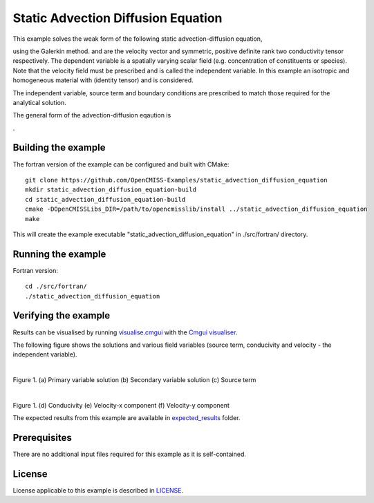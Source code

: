 ===================================
Static Advection Diffusion Equation
===================================

This example solves the weak form of the following static advection-diffusion equation, 

|static_advection_diffusion_equation|

using the Galerkin method. |velocity_vector| and |conductivity_tensor| are the velocity vector and symmetric, positive definite rank two conductivity tensor respectively. The dependent variable |c| is a spatially varying scalar field (e.g. concentration of constituents or species). Note that the velocity field must be prescribed and is called the independent variable. In this example an isotropic and homogeneous material with |equation1| (identity tensor) and is considered. 

The independent variable, source term and boundary conditions are prescribed to match those required for the analytical solution.

The general form of the advection-diffusion eqaution is

|full_advection_diffusion_equation|.


.. |static_advection_diffusion_equation| image:: ./docs/images/static_advection_diffusion_equation.svg 
   :align: middle

.. |velocity_vector| image:: ./docs/images/velocity_vector.svg 
   :align: bottom

.. |conductivity_tensor| image:: ./docs/images/conductivity_tensor.svg 
   :align: middle
   
.. |c| image:: ./docs/images/c.svg 
   :align: bottom
   
.. |equation1| image:: ./docs/images/equation1.svg 
   :align: middle
   
.. |full_advection_diffusion_equation| image:: ./docs/images/full_advection_diffusion_equation.svg 
   :align: middle
   
Building the example
====================

The fortran version of the example can be configured and built with CMake::

  git clone https://github.com/OpenCMISS-Examples/static_advection_diffusion_equation
  mkdir static_advection_diffusion_equation-build
  cd static_advection_diffusion_equation-build
  cmake -DOpenCMISSLibs_DIR=/path/to/opencmisslib/install ../static_advection_diffusion_equation
  make
  
This will create the example executable "static_advection_diffusion_equation" in ./src/fortran/ directory.

Running the example
===================

Fortran version::

  cd ./src/fortran/
  ./static_advection_diffusion_equation

Verifying the example
=====================

Results can be visualised by running `visualise.cmgui <./src/fortran/visualise.cmgui>`_ with the `Cmgui visualiser <http://physiomeproject.org/software/opencmiss/cmgui/download>`_.

The following figure shows the solutions and various field variables (source term, conducivity and velocity - the independent variable). 

.. |figure1a| image:: ./docs/images/u.svg
   :width: 250
   :scale: 100

.. |figure1b| image:: ./docs/images/deludeln.svg
   :width: 250
   :scale: 100
   
.. |figure1c| image:: ./docs/images/source.svg
   :width: 250
   :scale: 100   
   
.. |figure1d| image:: ./docs/images/conductivity.svg
   :width: 250
   :scale: 100
  
.. |figure1e| image:: ./docs/images/vx.svg
   :width: 250
   :scale: 100     
  
.. |figure1f| image:: ./docs/images/vy.svg
   :width: 250
   :scale: 100   
  
  
|figure1a|  |figure1b|  |figure1c|

Figure 1. (a) Primary variable solution (b) Secondary variable solution (c) Source term

|figure1d|  |figure1e|  |figure1f|

Figure 1. (d) Conducivity (e) Velocity-x component (f) Velocity-y component

The expected results from this example are available in `expected_results <./src/fortran/expected_results>`_ folder.  

Prerequisites
=============

There are no additional input files required for this example as it is self-contained.

License
=======

License applicable to this example is described in `LICENSE <./LICENSE>`_.
